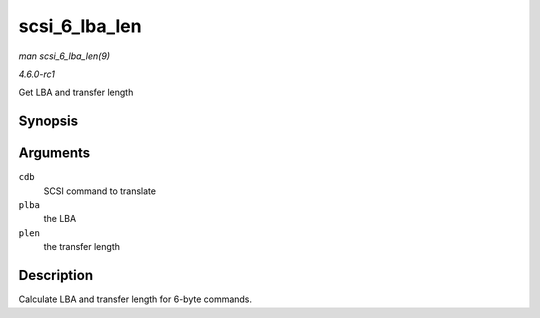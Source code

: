 
.. _API-scsi-6-lba-len:

==============
scsi_6_lba_len
==============

*man scsi_6_lba_len(9)*

*4.6.0-rc1*

Get LBA and transfer length


Synopsis
========

.. c:function:: void scsi_6_lba_len( const u8 * cdb, u64 * plba, u32 * plen )

Arguments
=========

``cdb``
    SCSI command to translate

``plba``
    the LBA

``plen``
    the transfer length


Description
===========

Calculate LBA and transfer length for 6-byte commands.
